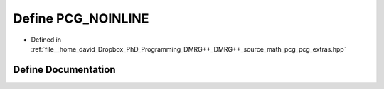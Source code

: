 .. _exhale_define_pcg__extras_8hpp_1ad25d06434a609db5310c4b4e11f48040:

Define PCG_NOINLINE
===================

- Defined in :ref:`file__home_david_Dropbox_PhD_Programming_DMRG++_DMRG++_source_math_pcg_pcg_extras.hpp`


Define Documentation
--------------------


.. doxygendefine:: PCG_NOINLINE
